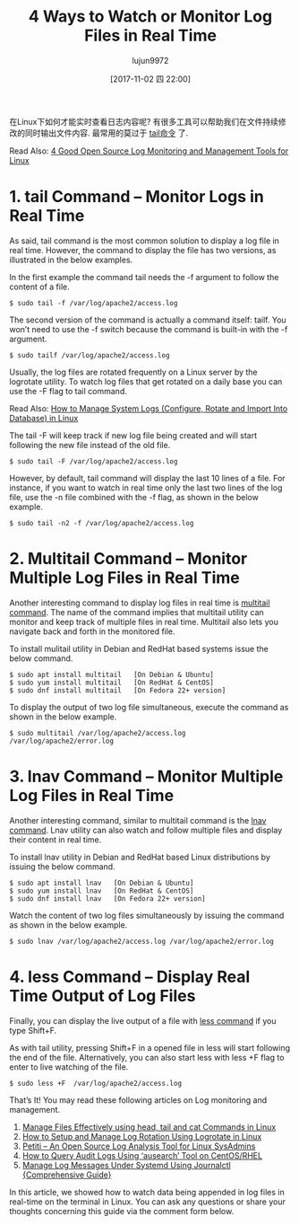 #+TITLE: 4 Ways to Watch or Monitor Log Files in Real Time
#+URL: https://www.tecmint.com/watch-or-monitor-linux-log-files-in-real-time/
#+AUTHOR: lujun9972
#+TAGS: log common
#+DATE: [2017-11-02 四 22:00]
#+LANGUAGE:  zh-CN
#+OPTIONS:  H:6 num:nil toc:t \n:nil ::t |:t ^:nil -:nil f:t *:t <:nil


在Linux下如何才能实时查看日志内容呢? 有很多工具可以帮助我们在文件持续修改的同时输出文件内容. 
最常用的莫过于 [[https://www.tecmint.com/view-contents-of-file-in-linux/][tail命令]] 了.

Read Also: [[https://www.tecmint.com/best-linux-log-monitoring-and-management-tools/][4 Good Open Source Log Monitoring and Management Tools for Linux]]

* 1. tail Command – Monitor Logs in Real Time

As said, tail command is the most common solution to display a log file in real time. However, the command to display the file has two versions, as
illustrated in the below examples.

In the first example the command tail needs the -f argument to follow the content of a file.

#+BEGIN_SRC shell
  $ sudo tail -f /var/log/apache2/access.log
#+END_SRC

[[https://www.tecmint.com/wp-content/uploads/2017/10/Monitor-Apache-Logs-in-Real-Time.png]]


The second version of the command is actually a command itself: tailf. You won’t need to use the -f switch because the command is built-in with the
-f argument.

#+BEGIN_SRC shell
  $ sudo tailf /var/log/apache2/access.log
#+END_SRC

[[https://www.tecmint.com/wp-content/uploads/2017/10/Apache-Logs-Monitoring.png]]

Usually, the log files are rotated frequently on a Linux server by the logrotate utility. To watch log files that get rotated on a daily base you
can use the -F flag to tail command.

Read Also: [[https://www.tecmint.com/manage-linux-system-logs-using-rsyslogd-and-logrotate/][How to Manage System Logs (Configure, Rotate and Import Into Database) in Linux]]

The tail -F will keep track if new log file being created and will start following the new file instead of the old file.

#+BEGIN_SRC shell
  $ sudo tail -F /var/log/apache2/access.log
#+END_SRC

However, by default, tail command will display the last 10 lines of a file. For instance, if you want to watch in real time only the last two lines
of the log file, use the -n file combined with the -f flag, as shown in the below example.

#+BEGIN_SRC shell
  $ sudo tail -n2 -f /var/log/apache2/access.log
#+END_SRC

[[https://www.tecmint.com/wp-content/uploads/2017/10/Watch-Last-Two-Lines-of-Log.png]]
                                                                                      

* 2. Multitail Command – Monitor Multiple Log Files in Real Time

Another interesting command to display log files in real time is [[https://www.tecmint.com/view-multiple-files-in-linux/][multitail command]]. The name of the command implies that multitail utility can
monitor and keep track of multiple files in real time. Multitail also lets you navigate back and forth in the monitored file.

To install mulitail utility in Debian and RedHat based systems issue the below command.

#+BEGIN_SRC shell
  $ sudo apt install multitail   [On Debian & Ubuntu]
  $ sudo yum install multitail   [On RedHat & CentOS]
  $ sudo dnf install multitail   [On Fedora 22+ version]
#+END_SRC

To display the output of two log file simultaneous, execute the command as shown in the below example.

#+BEGIN_SRC shell
  $ sudo multitail /var/log/apache2/access.log /var/log/apache2/error.log
#+END_SRC

[[https://www.tecmint.com/wp-content/uploads/2017/10/Multitail-Monitor-Logs.png]]

* 3. lnav Command – Monitor Multiple Log Files in Real Time

Another interesting command, similar to multitail command is the [[https://www.tecmint.com/lnav-watch-and-analyze-apache-logs-in-linux/][lnav command]]. Lnav utility can also watch and follow multiple files and display
their content in real time.

To install lnav utility in Debian and RedHat based Linux distributions by issuing the below command.

#+BEGIN_SRC shell
  $ sudo apt install lnav   [On Debian & Ubuntu]
  $ sudo yum install lnav   [On RedHat & CentOS]
  $ sudo dnf install lnav   [On Fedora 22+ version]
#+END_SRC

Watch the content of two log files simultaneously by issuing the command as shown in the below example.

#+BEGIN_SRC shell
  $ sudo lnav /var/log/apache2/access.log /var/log/apache2/error.log
#+END_SRC

[[https://www.tecmint.com/wp-content/uploads/2017/10/Lnav-Real-Time-Logs-Monitoring.png]]

* 4. less Command – Display Real Time Output of Log Files

Finally, you can display the live output of a file with [[https://www.tecmint.com/linux-more-command-and-less-command-examples/][less command]] if you type Shift+F.

As with tail utility, pressing Shift+F in a opened file in less will start following the end of the file. Alternatively, you can also start less
with less +F flag to enter to live watching of the file.

#+BEGIN_SRC shell
  $ sudo less +F  /var/log/apache2/access.log
#+END_SRC

[[https://www.tecmint.com/wp-content/uploads/2017/10/Watch-Logs-Using-Less-Command.png]]

That’s It! You may read these following articles on Log monitoring and management.

 1. [[https://www.tecmint.com/view-contents-of-file-in-linux/][Manage Files Effectively using head, tail and cat Commands in Linux]]
 2. [[https://www.tecmint.com/install-logrotate-to-manage-log-rotation-in-linux/][How to Setup and Manage Log Rotation Using Logrotate in Linux]]
 3. [[https://www.tecmint.com/petiti-log-analysis-tool-for-linux-sysadmins/][Petiti – An Open Source Log Analysis Tool for Linux SysAdmins]]
 4. [[https://www.tecmint.com/query-audit-logs-using-ausearch-tool-on-centos-rhel/][How to Query Audit Logs Using ‘ausearch’ Tool on CentOS/RHEL]]
 5. [[https://www.tecmint.com/manage-systemd-logs-using-journalctl/][Manage Log Messages Under Systemd Using Journalctl {Comprehensive Guide}]]

In this article, we showed how to watch data being appended in log files in real-time on the terminal in Linux. You can ask any questions or share
your thoughts concerning this guide via the comment form below.
